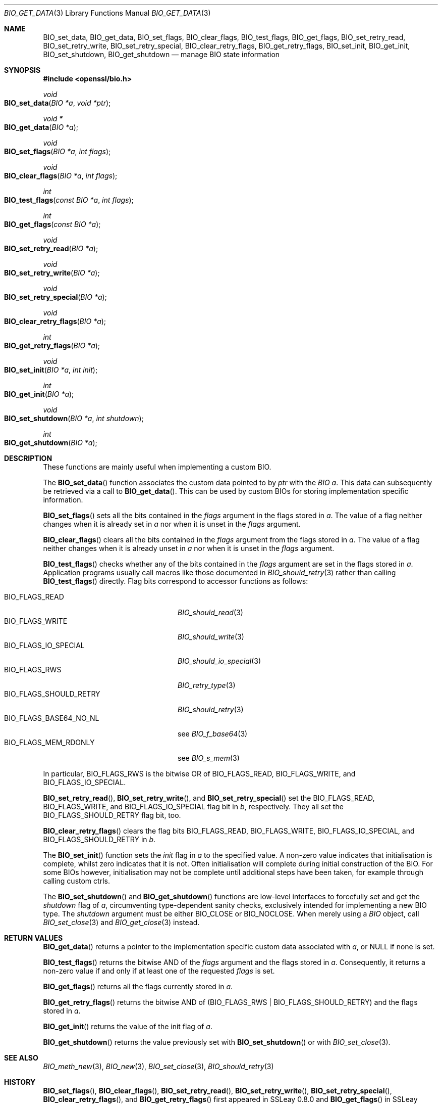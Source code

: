 .\" $OpenBSD: BIO_get_data.3,v 1.5 2022/12/17 22:21:24 schwarze Exp $
.\" full merge up to: OpenSSL 24a535ea Sep 22 13:14:20 2020 +0100
.\"
.\" This file is a derived work.
.\" The changes are covered by the following Copyright and license:
.\"
.\" Copyright (c) 2018, 2022 Ingo Schwarze <schwarze@openbsd.org>
.\"
.\" Permission to use, copy, modify, and distribute this software for any
.\" purpose with or without fee is hereby granted, provided that the above
.\" copyright notice and this permission notice appear in all copies.
.\"
.\" THE SOFTWARE IS PROVIDED "AS IS" AND THE AUTHOR DISCLAIMS ALL WARRANTIES
.\" WITH REGARD TO THIS SOFTWARE INCLUDING ALL IMPLIED WARRANTIES OF
.\" MERCHANTABILITY AND FITNESS. IN NO EVENT SHALL THE AUTHOR BE LIABLE FOR
.\" ANY SPECIAL, DIRECT, INDIRECT, OR CONSEQUENTIAL DAMAGES OR ANY DAMAGES
.\" WHATSOEVER RESULTING FROM LOSS OF USE, DATA OR PROFITS, WHETHER IN AN
.\" ACTION OF CONTRACT, NEGLIGENCE OR OTHER TORTIOUS ACTION, ARISING OUT OF
.\" OR IN CONNECTION WITH THE USE OR PERFORMANCE OF THIS SOFTWARE.
.\"
.\" The original file was written by Matt Caswell <matt@openssl.org>.
.\" Copyright (c) 2016 The OpenSSL Project.  All rights reserved.
.\"
.\" Redistribution and use in source and binary forms, with or without
.\" modification, are permitted provided that the following conditions
.\" are met:
.\"
.\" 1. Redistributions of source code must retain the above copyright
.\"    notice, this list of conditions and the following disclaimer.
.\"
.\" 2. Redistributions in binary form must reproduce the above copyright
.\"    notice, this list of conditions and the following disclaimer in
.\"    the documentation and/or other materials provided with the
.\"    distribution.
.\"
.\" 3. All advertising materials mentioning features or use of this
.\"    software must display the following acknowledgment:
.\"    "This product includes software developed by the OpenSSL Project
.\"    for use in the OpenSSL Toolkit. (http://www.openssl.org/)"
.\"
.\" 4. The names "OpenSSL Toolkit" and "OpenSSL Project" must not be used to
.\"    endorse or promote products derived from this software without
.\"    prior written permission. For written permission, please contact
.\"    openssl-core@openssl.org.
.\"
.\" 5. Products derived from this software may not be called "OpenSSL"
.\"    nor may "OpenSSL" appear in their names without prior written
.\"    permission of the OpenSSL Project.
.\"
.\" 6. Redistributions of any form whatsoever must retain the following
.\"    acknowledgment:
.\"    "This product includes software developed by the OpenSSL Project
.\"    for use in the OpenSSL Toolkit (http://www.openssl.org/)"
.\"
.\" THIS SOFTWARE IS PROVIDED BY THE OpenSSL PROJECT ``AS IS'' AND ANY
.\" EXPRESSED OR IMPLIED WARRANTIES, INCLUDING, BUT NOT LIMITED TO, THE
.\" IMPLIED WARRANTIES OF MERCHANTABILITY AND FITNESS FOR A PARTICULAR
.\" PURPOSE ARE DISCLAIMED.  IN NO EVENT SHALL THE OpenSSL PROJECT OR
.\" ITS CONTRIBUTORS BE LIABLE FOR ANY DIRECT, INDIRECT, INCIDENTAL,
.\" SPECIAL, EXEMPLARY, OR CONSEQUENTIAL DAMAGES (INCLUDING, BUT
.\" NOT LIMITED TO, PROCUREMENT OF SUBSTITUTE GOODS OR SERVICES;
.\" LOSS OF USE, DATA, OR PROFITS; OR BUSINESS INTERRUPTION)
.\" HOWEVER CAUSED AND ON ANY THEORY OF LIABILITY, WHETHER IN CONTRACT,
.\" STRICT LIABILITY, OR TORT (INCLUDING NEGLIGENCE OR OTHERWISE)
.\" ARISING IN ANY WAY OUT OF THE USE OF THIS SOFTWARE, EVEN IF ADVISED
.\" OF THE POSSIBILITY OF SUCH DAMAGE.
.\"
.Dd $Mdocdate: December 17 2022 $
.Dt BIO_GET_DATA 3
.Os
.Sh NAME
.Nm BIO_set_data ,
.Nm BIO_get_data ,
.Nm BIO_set_flags ,
.Nm BIO_clear_flags ,
.Nm BIO_test_flags ,
.Nm BIO_get_flags ,
.Nm BIO_set_retry_read ,
.Nm BIO_set_retry_write ,
.Nm BIO_set_retry_special ,
.Nm BIO_clear_retry_flags ,
.Nm BIO_get_retry_flags ,
.Nm BIO_set_init ,
.Nm BIO_get_init ,
.Nm BIO_set_shutdown ,
.Nm BIO_get_shutdown
.Nd manage BIO state information
.Sh SYNOPSIS
.In openssl/bio.h
.Ft void
.Fo BIO_set_data
.Fa "BIO *a"
.Fa "void *ptr"
.Fc
.Ft void *
.Fo BIO_get_data
.Fa "BIO *a"
.Fc
.Ft void
.Fo BIO_set_flags
.Fa "BIO *a"
.Fa "int flags"
.Fc
.Ft void
.Fo BIO_clear_flags
.Fa "BIO *a"
.Fa "int flags"
.Fc
.Ft int
.Fo BIO_test_flags
.Fa "const BIO *a"
.Fa "int flags"
.Fc
.Ft int
.Fo BIO_get_flags
.Fa "const BIO *a"
.Fc
.Ft void
.Fo BIO_set_retry_read
.Fa "BIO *a"
.Fc
.Ft void
.Fo BIO_set_retry_write
.Fa "BIO *a"
.Fc
.Ft void
.Fo BIO_set_retry_special
.Fa "BIO *a"
.Fc
.Ft void
.Fo BIO_clear_retry_flags
.Fa "BIO *a"
.Fc
.Ft int
.Fo BIO_get_retry_flags
.Fa "BIO *a"
.Fc
.Ft void
.Fo BIO_set_init
.Fa "BIO *a"
.Fa "int init"
.Fc
.Ft int
.Fo BIO_get_init
.Fa "BIO *a"
.Fc
.Ft void
.Fo BIO_set_shutdown
.Fa "BIO *a"
.Fa "int shutdown"
.Fc
.Ft int
.Fo BIO_get_shutdown
.Fa "BIO *a"
.Fc
.Sh DESCRIPTION
These functions are mainly useful when implementing a custom BIO.
.Pp
The
.Fn BIO_set_data
function associates the custom data pointed to by
.Fa ptr
with the
.Fa "BIO a" .
This data can subsequently be retrieved via a call to
.Fn BIO_get_data .
This can be used by custom BIOs for storing implementation specific
information.
.Pp
.Fn BIO_set_flags
sets all the bits contained in the
.Fa flags
argument in the flags stored in
.Fa a .
The value of a flag neither changes when it is already set in
.Fa a
nor when it is unset in the
.Fa flags
argument.
.Pp
.Fn BIO_clear_flags
clears all the bits contained in the
.Fa flags
argument from the flags stored in
.Fa a .
The value of a flag neither changes when it is already unset in
.Fa a
nor when it is unset in the
.Fa flags
argument.
.Pp
.Fn BIO_test_flags
checks whether any of the bits contained in the
.Fa flags
argument are set in the flags stored in
.Fa a .
Application programs usually call macros like those documented in
.Xr BIO_should_retry 3
rather than calling
.Fn BIO_test_flags
directly.
Flag bits correspond to accessor functions as follows:
.Pp
.Bl -tag -width BIO_FLAGS_SHOULD_RETRY -compact
.It Dv BIO_FLAGS_READ
.Xr BIO_should_read 3
.It Dv BIO_FLAGS_WRITE
.Xr BIO_should_write 3
.It Dv BIO_FLAGS_IO_SPECIAL
.Xr BIO_should_io_special 3
.It Dv BIO_FLAGS_RWS
.Xr BIO_retry_type 3
.It Dv BIO_FLAGS_SHOULD_RETRY
.Xr BIO_should_retry 3
.It Dv BIO_FLAGS_BASE64_NO_NL
see
.Xr BIO_f_base64 3
.It Dv BIO_FLAGS_MEM_RDONLY
see
.Xr BIO_s_mem 3
.El
.Pp
In particular,
.Dv BIO_FLAGS_RWS
is the bitwise OR of
.Dv BIO_FLAGS_READ ,
.Dv BIO_FLAGS_WRITE ,
and
.Dv BIO_FLAGS_IO_SPECIAL .
.Pp
.Fn BIO_set_retry_read ,
.Fn BIO_set_retry_write ,
and
.Fn BIO_set_retry_special
set the
.Dv BIO_FLAGS_READ ,
.Dv BIO_FLAGS_WRITE ,
and
.Dv BIO_FLAGS_IO_SPECIAL
flag bit in
.Fa b ,
respectively.
They all set the
.Dv BIO_FLAGS_SHOULD_RETRY
flag bit, too.
.Pp
.Fn BIO_clear_retry_flags
clears the flag bits
.Dv BIO_FLAGS_READ ,
.Dv BIO_FLAGS_WRITE ,
.Dv BIO_FLAGS_IO_SPECIAL ,
and
.Dv BIO_FLAGS_SHOULD_RETRY
in
.Fa b .
.Pp
The
.Fn BIO_set_init
function sets the
.Fa init
flag in
.Fa a
to the specified value.
A non-zero value indicates that initialisation is complete,
whilst zero indicates that it is not.
Often initialisation will complete
during initial construction of the BIO.
For some BIOs however, initialisation may not be complete until
additional steps have been taken, for example through calling custom
ctrls.
.Pp
The
.Fn BIO_set_shutdown
and
.Fn BIO_get_shutdown
functions are low-level interfaces to forcefully set and get the
.Fa shutdown
flag of
.Fa a ,
circumventing type-dependent sanity checks,
exclusively intended for implementing a new BIO type.
The
.Fa shutdown
argument must be either
.Dv BIO_CLOSE
or
.Dv BIO_NOCLOSE .
When merely using a
.Vt BIO
object, call
.Xr BIO_set_close 3
and
.Xr BIO_get_close 3
instead.
.Sh RETURN VALUES
.Fn BIO_get_data
returns a pointer to the implementation specific custom data associated
with
.Fa a ,
or
.Dv NULL
if none is set.
.Pp
.Fn BIO_test_flags
returns the bitwise AND of the
.Fa flags
argument and the flags stored in
.Fa a .
Consequently, it returns a non-zero value
if and only if at least one of the requested
.Fa flags
is set.
.Pp
.Fn BIO_get_flags
returns all the flags currently stored in
.Fa a .
.Pp
.Fn BIO_get_retry_flags
returns the bitwise AND of
.Pq Dv BIO_FLAGS_RWS | BIO_FLAGS_SHOULD_RETRY
and the flags stored in
.Fa a .
.Pp
.Fn BIO_get_init
returns the value of the init flag of
.Fa a .
.Pp
.Fn BIO_get_shutdown
returns the value previously set with
.Fn BIO_set_shutdown
or with
.Xr BIO_set_close 3 .
.Sh SEE ALSO
.Xr BIO_meth_new 3 ,
.Xr BIO_new 3 ,
.Xr BIO_set_close 3 ,
.Xr BIO_should_retry 3
.Sh HISTORY
.Fn BIO_set_flags ,
.Fn BIO_clear_flags ,
.Fn BIO_set_retry_read ,
.Fn BIO_set_retry_write ,
.Fn BIO_set_retry_special ,
.Fn BIO_clear_retry_flags ,
and
.Fn BIO_get_retry_flags
first appeared in SSLeay 0.8.0 and
.Fn BIO_get_flags
in SSLeay 0.9.0.
These functions have been available since
.Ox 2.4 .
.Pp
.Fn BIO_test_flags
first appeared in OpenSSL 0.9.8e and has been available since
.Ox 4.5 .
.Pp
.Fn BIO_set_data ,
.Fn BIO_get_data ,
.Fn BIO_set_init ,
.Fn BIO_set_shutdown ,
and
.Fn BIO_get_shutdown
first appeared in OpenSSL 1.1.0 and have been available since
.Ox 6.3 .
.Pp
.Fn BIO_get_init
first appeared in OpenSSL 1.1.0 and has been available since
.Ox 7.1 .
